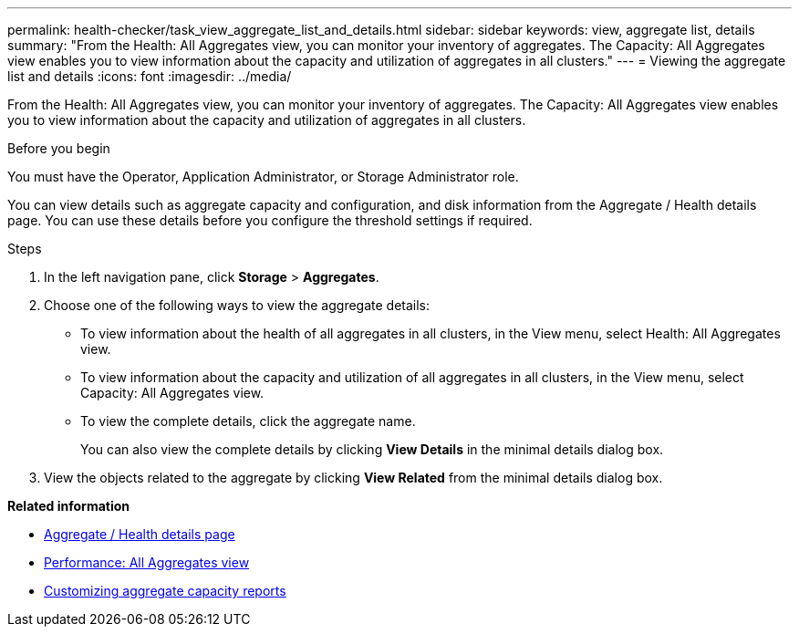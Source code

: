 ---
permalink: health-checker/task_view_aggregate_list_and_details.html
sidebar: sidebar
keywords: view, aggregate list, details
summary: "From the Health: All Aggregates view, you can monitor your inventory of aggregates. The Capacity: All Aggregates view enables you to view information about the capacity and utilization of aggregates in all clusters."
---
= Viewing the aggregate list and details
:icons: font
:imagesdir: ../media/

[.lead]
From the Health: All Aggregates view, you can monitor your inventory of aggregates. The Capacity: All Aggregates view enables you to view information about the capacity and utilization of aggregates in all clusters.

.Before you begin

You must have the Operator, Application Administrator, or Storage Administrator role.

You can view details such as aggregate capacity and configuration, and disk information from the Aggregate / Health details page. You can use these details before you configure the threshold settings if required.

.Steps
. In the left navigation pane, click *Storage* > *Aggregates*.
. Choose one of the following ways to view the aggregate details:
 ** To view information about the health of all aggregates in all clusters, in the View menu, select Health: All Aggregates view.
 ** To view information about the capacity and utilization of all aggregates in all clusters, in the View menu, select Capacity: All Aggregates view.
 ** To view the complete details, click the aggregate name.
+
You can also view the complete details by clicking *View Details* in the minimal details dialog box.
. View the objects related to the aggregate by clicking *View Related* from the minimal details dialog box.

*Related information*

* link:../health-checker/reference_health_aggregate_details_page.html[Aggregate / Health details page]
* link:../performance-checker/performance-view-all.html#performance-all-aggregates-view[Performance: All Aggregates view]
* link:../reporting/concept_customize_aggregate_capacity_reports.html[Customizing aggregate capacity reports]
